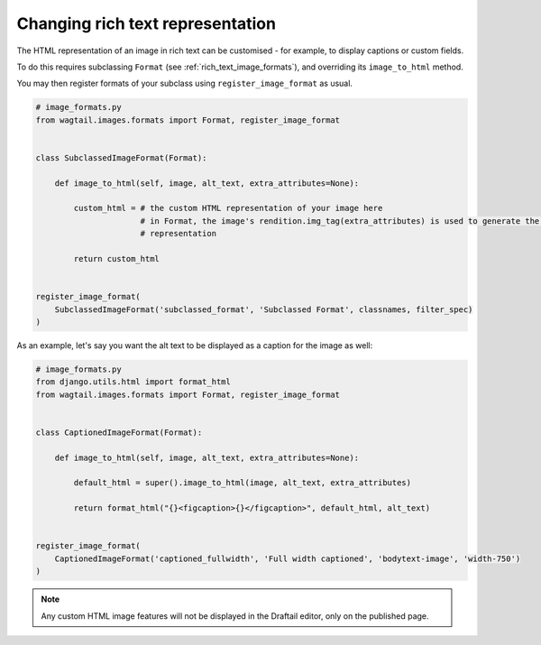 .. _changing_rich_text_representation:

=================================
Changing rich text representation
=================================

The HTML representation of an image in rich text can be customised - for example, to display captions or custom fields.

To do this requires subclassing ``Format`` (see :ref:`rich_text_image_formats`), and overriding its ``image_to_html`` method.

You may then register formats of your subclass using ``register_image_format`` as usual.

.. code-block:: python

    # image_formats.py
    from wagtail.images.formats import Format, register_image_format


    class SubclassedImageFormat(Format):

        def image_to_html(self, image, alt_text, extra_attributes=None):

            custom_html = # the custom HTML representation of your image here
                          # in Format, the image's rendition.img_tag(extra_attributes) is used to generate the HTML
                          # representation

            return custom_html


    register_image_format(
        SubclassedImageFormat('subclassed_format', 'Subclassed Format', classnames, filter_spec)
    )

As an example, let's say you want the alt text to be displayed as a caption for the image as well:

.. code-block:: python

    # image_formats.py
    from django.utils.html import format_html
    from wagtail.images.formats import Format, register_image_format


    class CaptionedImageFormat(Format):

        def image_to_html(self, image, alt_text, extra_attributes=None):

            default_html = super().image_to_html(image, alt_text, extra_attributes)

            return format_html("{}<figcaption>{}</figcaption>", default_html, alt_text)


    register_image_format(
        CaptionedImageFormat('captioned_fullwidth', 'Full width captioned', 'bodytext-image', 'width-750')
    )

.. note::
    Any custom HTML image features will not be displayed in the Draftail editor, only on the published page.

